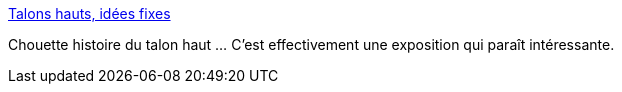:jbake-type: post
:jbake-status: published
:jbake-title: Talons hauts, idées fixes
:jbake-tags: séduction,histoire,vêtement,pied,chaussure,_mois_oct.,_année_2014
:jbake-date: 2014-10-20
:jbake-depth: ../
:jbake-uri: shaarli/1413807875000.adoc
:jbake-source: https://nicolas-delsaux.hd.free.fr/Shaarli?searchterm=http%3A%2F%2Fwww.gqmagazine.fr%2Fsexactu%2Farticles%2Ftalons-hauts-ides-fixes%2F16155&searchtags=s%C3%A9duction+histoire+v%C3%AAtement+pied+chaussure+_mois_oct.+_ann%C3%A9e_2014
:jbake-style: shaarli

http://www.gqmagazine.fr/sexactu/articles/talons-hauts-ides-fixes/16155[Talons hauts, idées fixes]

Chouette histoire du talon haut ... C'est effectivement une exposition qui paraît intéressante.
